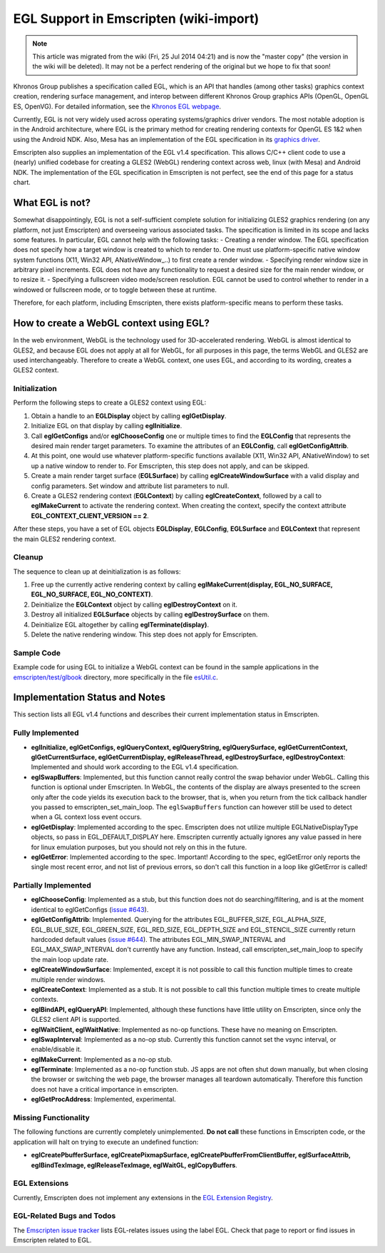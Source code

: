 .. _EGL-Support-in-Emscripten:

=======================================
EGL Support in Emscripten (wiki-import)
=======================================
.. note:: This article was migrated from the wiki (Fri, 25 Jul 2014 04:21) and is now the "master copy" (the version in the wiki will be deleted). It may not be a perfect rendering of the original but we hope to fix that soon!

Khronos Group publishes a specification called EGL, which is an API that
handles (among other tasks) graphics context creation, rendering surface
management, and interop between different Khronos Group graphics APIs
(OpenGL, OpenGL ES, OpenVG). For detailed information, see the `Khronos
EGL webpage <http://www.khronos.org/egl>`__.

Currently, EGL is not very widely used across operating systems/graphics
driver vendors. The most notable adoption is in the Android
architecture, where EGL is the primary method for creating rendering
contexts for OpenGL ES 1&2 when using the Android NDK. Also, Mesa has an
implementation of the EGL specification in its `graphics
driver <http://www.mesa3d.org/egl.html>`__.

Emscripten also supplies an implementation of the EGL v1.4
specification. This allows C/C++ client code to use a (nearly) unified
codebase for creating a GLES2 (WebGL) rendering context across web,
linux (with Mesa) and Android NDK. The implementation of the EGL
specification in Emscripten is not perfect, see the end of this page for
a status chart.

What EGL is not?
----------------

Somewhat disappointingly, EGL is not a self-sufficient complete solution
for initializing GLES2 graphics rendering (on any platform, not just
Emscripten) and overseeing various associated tasks. The specification
is limited in its scope and lacks some features. In particular, EGL
cannot help with the following tasks: - Creating a render window. The
EGL specification does not specify how a target window is created to
which to render to. One must use platform-specific native window system
functions (X11, Win32 API, ANativeWindow\_..) to first create a render
window. - Specifying render window size in arbitrary pixel increments.
EGL does not have any functionality to request a desired size for the
main render window, or to resize it. - Specifying a fullscreen video
mode/screen resolution. EGL cannot be used to control whether to render
in a windowed or fullscreen mode, or to toggle between these at runtime.

Therefore, for each platform, including Emscripten, there exists
platform-specific means to perform these tasks.

How to create a WebGL context using EGL?
----------------------------------------

In the web environment, WebGL is the technology used for 3D-accelerated
rendering. WebGL is almost identical to GLES2, and because EGL does not
apply at all for WebGL, for all purposes in this page, the terms WebGL
and GLES2 are used interchangeably. Therefore to create a WebGL context,
one uses EGL, and according to its wording, creates a GLES2 context.

Initialization
~~~~~~~~~~~~~~

Perform the following steps to create a GLES2 context using EGL:

1. Obtain a handle to an **EGLDisplay** object by calling
   **eglGetDisplay**.
2. Initialize EGL on that display by calling **eglInitialize**.
3. Call **eglGetConfigs** and/or **eglChooseConfig** one or multiple
   times to find the **EGLConfig** that represents the desired main
   render target parameters. To examine the attributes of an
   **EGLConfig**, call **eglGetConfigAttrib**.
4. At this point, one would use whatever platform-specific functions
   available (X11, Win32 API, ANativeWindow) to set up a native window
   to render to. For Emscripten, this step does not apply, and can be
   skipped.
5. Create a main render target surface (**EGLSurface**) by calling
   **eglCreateWindowSurface** with a valid display and config
   parameters. Set window and attribute list parameters to null.
6. Create a GLES2 rendering context (**EGLContext**) by calling
   **eglCreateContext**, followed by a call to **eglMakeCurrent** to
   activate the rendering context. When creating the context, specify
   the context attribute **EGL\_CONTEXT\_CLIENT\_VERSION == 2**.

After these steps, you have a set of EGL objects **EGLDisplay**,
**EGLConfig**, **EGLSurface** and **EGLContext** that represent the main
GLES2 rendering context.

Cleanup
~~~~~~~

The sequence to clean up at deinitialization is as follows:

1. Free up the currently active rendering context by calling
   **eglMakeCurrent(display, EGL\_NO\_SURFACE, EGL\_NO\_SURFACE,
   EGL\_NO\_CONTEXT)**.
2. Deinitialize the **EGLContext** object by calling
   **eglDestroyContext** on it.
3. Destroy all initialized **EGLSurface** objects by calling
   **eglDestroySurface** on them.
4. Deinitialize EGL altogether by calling **eglTerminate(display)**.
5. Delete the native rendering window. This step does not apply for
   Emscripten.

Sample Code
~~~~~~~~~~~

Example code for using EGL to initialize a WebGL context can be found in
the sample applications in the
`emscripten/test/glbook <https://github.com/kripken/emscripten/tree/master/tests/glbook>`__
directory, more specifically in the file
`esUtil.c <https://github.com/kripken/emscripten/blob/master/tests/glbook/Common/esUtil.c>`__.

Implementation Status and Notes
-------------------------------

This section lists all EGL v1.4 functions and describes their current
implementation status in Emscripten.

Fully Implemented
~~~~~~~~~~~~~~~~~

-  **eglInitialize, eglGetConfigs, eglQueryContext, eglQueryString,
   eglQuerySurface, eglGetCurrentContext, glGetCurrentSurface,
   eglGetCurrentDisplay, eglReleaseThread, eglDestroySurface,
   eglDestroyContext**: Implemented and should work according to the EGL
   v1.4 specification.

-  **eglSwapBuffers**: Implemented, but this function cannot really
   control the swap behavior under WebGL. Calling this function is
   optional under Emscripten. In WebGL, the contents of the display are
   always presented to the screen only after the code yields its
   execution back to the browser, that is, when you return from the tick
   callback handler you passed to emscripten\_set\_main\_loop. The
   ``eglSwapBuffers`` function can however still be used to detect when
   a GL context loss event occurs.

-  **eglGetDisplay**: Implemented according to the spec. Emscripten does
   not utilize multiple EGLNativeDisplayType objects, so pass in
   EGL\_DEFAULT\_DISPLAY here. Emscripten currently actually ignores any
   value passed in here for linux emulation purposes, but you should not
   rely on this in the future.

-  **eglGetError**: Implemented according to the spec. Important!
   According to the spec, eglGetError only reports the single most
   recent error, and not list of previous errors, so don't call this
   function in a loop like glGetError is called!

Partially Implemented
~~~~~~~~~~~~~~~~~~~~~

-  **eglChooseConfig**: Implemented as a stub, but this function does
   not do searching/filtering, and is at the moment identical to
   eglGetConfigs (`issue
   #643 <https://github.com/kripken/emscripten/issues/643>`__).

-  **eglGetConfigAttrib**: Implemented. Querying for the attributes
   EGL\_BUFFER\_SIZE, EGL\_ALPHA\_SIZE, EGL\_BLUE\_SIZE,
   EGL\_GREEN\_SIZE, EGL\_RED\_SIZE, EGL\_DEPTH\_SIZE and
   EGL\_STENCIL\_SIZE currently return hardcoded default values (`issue
   #644 <https://github.com/kripken/emscripten/issues/644>`__). The
   attributes EGL\_MIN\_SWAP\_INTERVAL and EGL\_MAX\_SWAP\_INTERVAL
   don't currently have any function. Instead, call
   emscripten\_set\_main\_loop to specify the main loop update rate.

-  **eglCreateWindowSurface**: Implemented, except it is not possible to
   call this function multiple times to create multiple render windows.

-  **eglCreateContext**: Implemented as a stub. It is not possible to
   call this function multiple times to create multiple contexts.

-  **eglBindAPI, eglQueryAPI**: Implemented, although these functions
   have little utility on Emscripten, since only the GLES2 client API is
   supported.

-  **eglWaitClient, eglWaitNative**: Implemented as no-op functions.
   These have no meaning on Emscripten.

-  **eglSwapInterval**: Implemented as a no-op stub. Currently this
   function cannot set the vsync interval, or enable/disable it.

-  **eglMakeCurrent**: Implemented as a no-op stub.

-  **eglTerminate**: Implemented as a no-op function stub. JS apps are
   not often shut down manually, but when closing the browser or
   switching the web page, the browser manages all teardown
   automatically. Therefore this function does not have a critical
   importance in emscripten.

-  **eglGetProcAddress**: Implemented, experimental.

Missing Functionality
~~~~~~~~~~~~~~~~~~~~~

The following functions are currently completely unimplemented. \ **Do
not call**\  these functions in Emscripten code, or the application will
halt on trying to execute an undefined function:

-  **eglCreatePbufferSurface, eglCreatePixmapSurface,
   eglCreatePbufferFromClientBuffer, eglSurfaceAttrib, eglBindTexImage,
   eglReleaseTexImage, eglWaitGL, eglCopyBuffers**.

EGL Extensions
~~~~~~~~~~~~~~

Currently, Emscripten does not implement any extensions in the `EGL
Extension Registry <http://www.khronos.org/registry/egl/>`__.

EGL-Related Bugs and Todos
~~~~~~~~~~~~~~~~~~~~~~~~~~

The `Emscripten issue
tracker <https://github.com/kripken/emscripten/issues?labels=EGL&state=open>`__
lists EGL-relates issues using the label EGL. Check that page to report
or find issues in Emscripten related to EGL.
